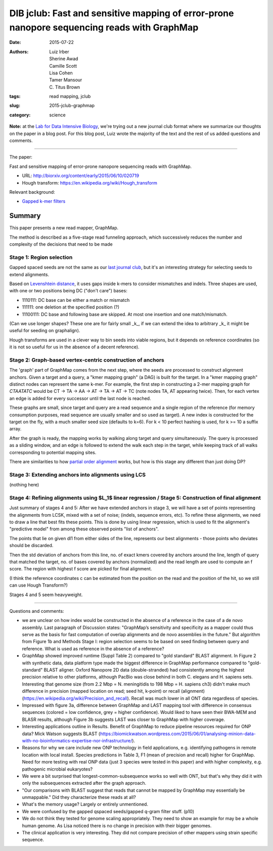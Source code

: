 DIB jclub: Fast and sensitive mapping of error-prone nanopore sequencing reads with GraphMap
============================================================================================

:date: 2015-07-22
:authors: Luiz Irber, Sherine Awad, Camille Scott, Lisa Cohen, Tamer Mansour, \C. Titus Brown
:tags: read mapping, jclub
:slug: 2015-jclub-graphmap
:category: science

**Note:** at the `Lab for Data Intensive Biology
<http://ivory.idyll.org/lab/>`__, we're trying out a new journal club
format where we summarize our thoughts on the paper in a blog post.
For this blog post, Luiz wrote the majority of the text and the rest
of us added questions and comments.

----

The paper:

Fast and sensitive mapping of error-prone nanopore sequencing reads with
GraphMap.

* URL: http://biorxiv.org/content/early/2015/06/10/020719
* Hough transform: https://en.wikipedia.org/wiki/Hough_transform

Relevant background:

* `Gapped k-mer filters <https://www.cs.helsinki.fi/u/tpkarkka/publications/cpm02.pdf>`__


Summary
-------

This paper presents a new read mapper, GraphMap.

The method is described as a five-stage read funneling approach, which
successively reduces the number and complexity of the decisions that
need to be made

Stage 1: Region selection
#########################

Gapped spaced seeds are not the same as our `last journal club
<http://ivory.idyll.org/blog/2015-jclub-spaced-seeds.html>`__, but
it's an interesting strategy for selecting seeds to extend alignments.

Based on `Levenshtein distance
<https://en.wikipedia.org/wiki/Levenshtein_distance>`__, it uses gaps
inside k-mers to consider mismatches and indels.  Three shapes are
used, with one or two positions being DC ("don't care") bases:

- 1110111: DC base can be either a match or mismatch
- 111111: one deletion at the specified position (?)
- 11100111: DC base and following base are skipped.
  At most one insertion and one match/mismatch.

(Can we use longer shapes?
These one are for fairly small _k_,
if we can extend the idea to arbitrary _k_ it might be useful for seeding on graphalign).

Hough transforms are used in a clever way to bin seeds into viable regions,
but it depends on reference coordinates (so it is not so useful for us
in the absence of a decent reference).

Stage 2: Graph-based vertex-centric construction of anchors
###########################################################

The 'graph' part of GraphMap comes from the next step,
where the seeds are processed to construct alignment anchors.
Given a target and a query,
a "kmer mapping graph" (a DAG) is built for the target.
In a "kmer mapping graph" distinct nodes can represent the same k-mer.
For example,
the first step in constructing a 2-mer mapping graph for *CTAATATC* would be
CT -> TA -> AA -> AT -> TA -> AT -> TC
(note nodes TA, AT appearing twice).
Then, for each vertex an edge is added for every successor until the last node is reached.

These graphs are small,
since target and query are a read sequence and a single region of the reference
(for memory consumption purposes,
read sequence are usually smaller and so used as target).
A new index is constructed for the target on the fly,
with a much smaller seed size (defaults to k=6).
For k < 10 perfect hashing is used,
for k >= 10 a suffix array.

After the graph is ready,
the mapping works by walking along target and query simultaneously.
The query is processed as a sliding window,
and an edge is followed to extend the walk each step in the target,
while keeping track of all walks corresponding to potential mapping sites.

There are similarities to how `partial order alignment
<https://simpsonlab.github.io/2015/05/01/understanding-poa/>`__ works,
but how is this stage any different than just doing DP?

Stage 3: Extending anchors into alignments using LCS
####################################################

(nothing here)

Stage 4: Refining alignments using $L_1$ linear regression / Stage 5: Construction of final alignment
#####################################################################################################

Just summary of stages 4 and 5: After we have extended anchors in
stage 3, we will have a set of points representing the alignments from
LCSK, mixed with a set of noise; (indels, sequence errors, etc). To
refine these alignments, we need to draw a line that best fits these
points. This is done by using linear regression, which is used to fit
the alignment's "predictive model" from among these observed points
"list of anchors".

The points that lie on given dl1 from either sides of the line,
represents our best alignments - those points who deviates should
be discarded.

Then the std deviation of anchors from this line, no. of exact kmers
covered by anchors around the line, length of query that matched the
target, no. of bases covered by anchors (normalized) and the read
length are used to compute an f score.  The region with highest f
score are picked for final alignment.

(I think the reference coordinates c can be estimated from the position on the read and the position of the hit, so we still can use Hough Transform?)

Stages 4 and 5 seem heavyweight.

----

Questions and comments:

* we are unclear on how index would be constructed in the absence of a
  reference in the case of a de novo assembly. Last paragraph of
  Discussion states: "GraphMap’s sensitivity and specificity as a
  mapper could thus serve as the basis for fast computation of overlap
  alignments and de novo assemblies in the future." But algorithm from
  Figure 1b and Methods Stage I: region selection seems to be based on
  seed finding between query and reference. What is used as reference
  in the absence of a reference?

* GraphMap showed improved runtime (Suppl Table 2) compared to "gold
  standard" BLAST alignment. In Figure 2 with synthetic data, data
  platform type made the biggest difference in GraphMap performance
  compared to "gold-standard" BLAST aligner. Oxford Nanopore 2D data
  (double-stranded) had consistently among the highest precision
  relative to other platforms, although PacBio was close behind in
  both C. elegans and H. sapiens sets. Interesting that genome size
  (from 2.2 Mbp = N. meningitidis to 198 Mbp = H. sapiens ch3) didn't
  make much difference in precision (mapped location on read; seed
  hit, k-point) or recall (alignment)
  (https://en.wikipedia.org/wiki/Precision_and_recall). Recall was
  much lower in all ONT data regardless of species.

* Impressed with figure 3a, difference between GraphMap and LAST
  mapping tool with difference in consensus sequences (colored = low
  confidence, grey = higher confidence). Would liked to have seen
  their BWA-MEM and BLASR results, although Figure 3b suggests LAST
  was closer to GraphMap with higher coverage.

* Interesting applications outline in Results. Benefit of GraphMap to
  reduce pipeline resources required for ONP data? Mick Watson
  suggests BLAST
  (https://biomickwatson.wordpress.com/2015/06/01/analysing-minion-data-with-no-bioinformatics-expertise-nor-infrastructure/).

* Reasons for why we care include new ONP technology in field
  applications, e.g. identifying pathogens in remote location with
  local install. Species predictions in Table 3, F1 (mean of precision
  and recall) higher for GraphMap. Need for more testing with real ONP
  data (just 3 species were tested in this paper) and with higher
  complexity, e.g. pathogenic microbial eukaryotes?

* We were a bit surprised that longest-common-subsequence works so
  well with ONT, but that's why they did it with only the subsequences
  extracted after the graph approach.

* "Our comparisons with BLAST suggest that reads that cannot be mapped
  by GraphMap may essentially be unmappable." Did they characterize
  these reads at all?

* What's the memory usage? Largely or entirely unmentioned.

* We were confused by the gapped qspaced seeds/gapped q-gram filter
  stuff. (p10)

* We do not think they tested for genome scaling appropriately. They
  need to show an example for may be a whole human genome. As Lisa
  noticed there is no change in precision with their bigger genomes.

* The clinical application is very interesting. They did not compare
  precision of other mappers using strain specific sequence.
 
